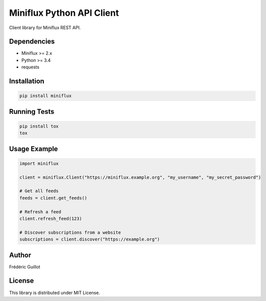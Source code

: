 Miniflux Python API Client
==========================

.. image:: https://travis-ci.org/miniflux/miniflux-python.svg?branch=master
    :target: https://travis-ci.org/miniflux/miniflux-python

.. image:: https://badge.fury.io/py/miniflux.svg
    :target: https://badge.fury.io/py/miniflux

.. image:: https://readthedocs.org/projects/miniflux/badge/?version=latest
    :target: https://docs.miniflux.net/
    :alt: Documentation Status

Client library for Miniflux REST API.

Dependencies
------------

- Miniflux >= 2.x
- Python >= 3.4
- requests

Installation
------------

.. code:: bash

    pip install miniflux

Running Tests
-------------

.. code:: bash

    pip install tox
    tox

Usage Example
-------------

.. code:: python

    import miniflux

    client = miniflux.Client("https://miniflux.example.org", "my_username", "my_secret_password")

    # Get all feeds
    feeds = client.get_feeds()

    # Refresh a feed
    client.refresh_feed(123)

    # Discover subscriptions from a website
    subscriptions = client.discover("https://example.org")

Author
------

Frédéric Guillot

License
-------

This library is distributed under MIT License.
